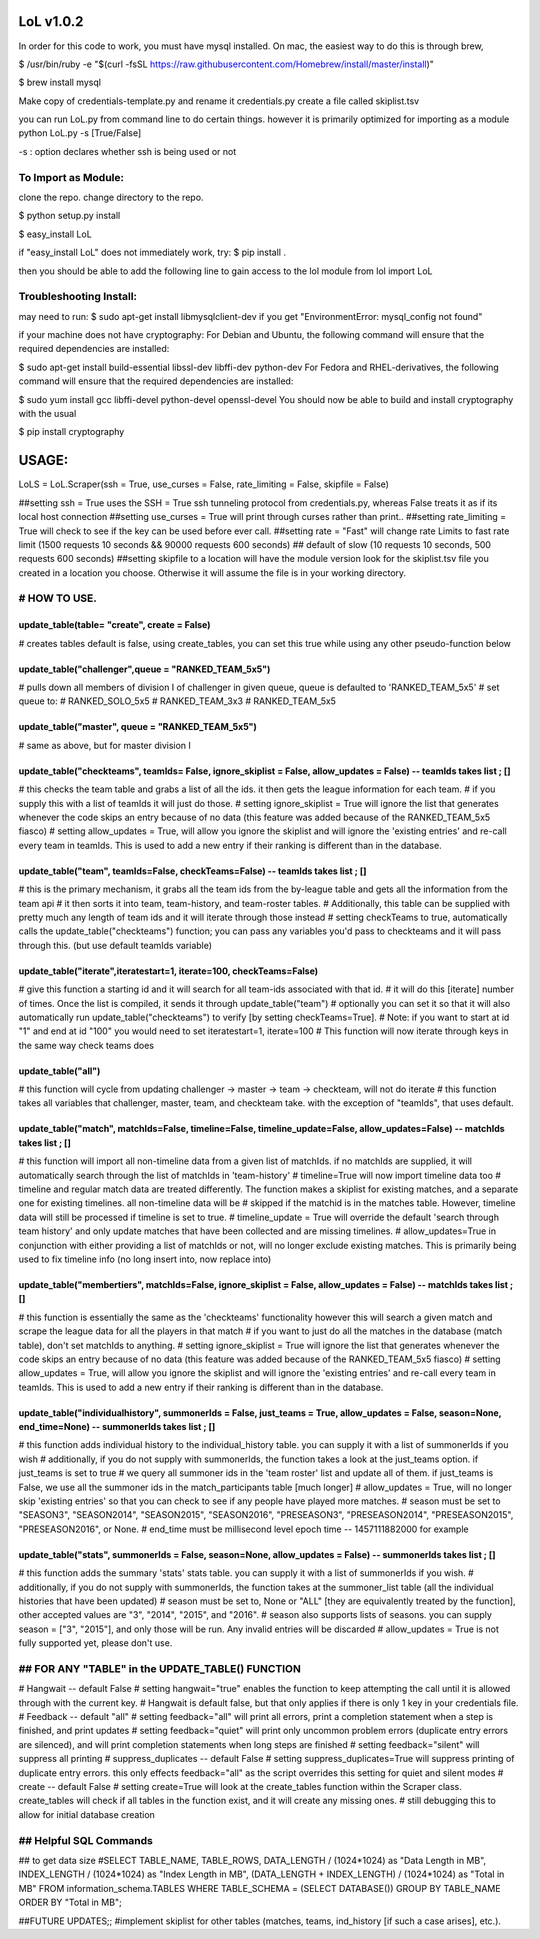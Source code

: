 LoL v1.0.2
==================

In order for this code to work, you must have mysql installed. On mac, the easiest way to do this is through brew,

$ /usr/bin/ruby -e "$(curl -fsSL https://raw.githubusercontent.com/Homebrew/install/master/install)"

$ brew install mysql


Make copy of credentials-template.py and rename it credentials.py
create a file called skiplist.tsv


you can run LoL.py from command line to do certain things. however it is primarily optimized for importing as a module
python LoL.py -s [True/False]

-s : option declares whether ssh is being used or not



To Import as Module:
~~~~~~~~~~~~~~~~~~~~
clone the repo. 
change directory to the repo.


$ python setup.py install

$ easy_install LoL

if "easy_install LoL" does not immediately work, try:
$ pip install .





then you should be able to add the following line to gain access to the lol module
from lol import LoL

Troubleshooting Install:
~~~~~~~~~~~~~~~~~~~~~~~~
may need to run:
$ sudo apt-get install libmysqlclient-dev
if you get "EnvironmentError: mysql_config not found"

if your machine does not have cryptography:
For Debian and Ubuntu, the following command will ensure that the required dependencies are installed:

$ sudo apt-get install build-essential libssl-dev libffi-dev python-dev
For Fedora and RHEL-derivatives, the following command will ensure that the required dependencies are installed:

$ sudo yum install gcc libffi-devel python-devel openssl-devel
You should now be able to build and install cryptography with the usual

$ pip install cryptography





USAGE: 
===============

LoLS = LoL.Scraper(ssh = True, use_curses = False, rate_limiting = False, skipfile = False)

##setting ssh = True uses the SSH = True ssh tunneling protocol from credentials.py, whereas False treats it as if its local host connection
##setting use_curses = True will print through curses rather than print..
##setting rate_limiting = True will check to see if the key can be used before ever call.
##setting rate = "Fast" will change rate Limits to fast rate limit (1500 requests 10 seconds && 90000 requests 600 seconds) 
##     default of slow (10 requests 10 seconds, 500 requests 600 seconds)
##setting skipfile to a location will have the module version look for the skiplist.tsv file you created in a location you choose. Otherwise it will assume the file is in your working directory. 


# HOW TO USE.
~~~~~~~~~~~~~~~~

update_table(table= "create", create = False)
-------------
# creates tables default is false, using create_tables, you can set this true while using any other pseudo-function below


update_table("challenger",queue = "RANKED_TEAM_5x5")
-------------
# pulls down all members of division I of challenger in given queue, queue is defaulted to 'RANKED_TEAM_5x5' 
# set queue to:
# RANKED_SOLO_5x5
# RANKED_TEAM_3x3
# RANKED_TEAM_5x5


update_table("master", queue = "RANKED_TEAM_5x5")
-------------
# same as above, but for master division I


update_table("checkteams", teamIds= False, ignore_skiplist = False, allow_updates = False) -- teamIds takes list ; []
-------------
# this checks the team table and grabs a list of all the ids. it then gets the league information for each team. 
# if you supply this with a list of teamIds it will just do those.
# setting ignore_skiplist = True will ignore the list that generates whenever the code skips an entry because of no data (this feature was added because of the RANKED_TEAM_5x5 fiasco)
# setting allow_updates = True, will allow you ignore the skiplist and will ignore the 'existing entries' and re-call every team in teamIds. This is used to add a new entry if their ranking is different than in the database. 


update_table("team", teamIds=False, checkTeams=False) -- teamIds takes list ; []
-------------
# this is the primary mechanism, it grabs all the team ids from the by-league table and gets all the information from the team api
# it then sorts it into team, team-history, and team-roster tables.
# Additionally, this table can be supplied with pretty much any length of team ids and it will iterate through those instead
# setting checkTeams to true, automatically calls the update_table("checkteams") function; you can pass any variables you'd pass to checkteams and it will pass through this. (but use default teamIds variable)


update_table("iterate",iteratestart=1, iterate=100, checkTeams=False)
-------------
# give this function a starting id and it will search for all team-ids associated with that id. 
# it will do this [iterate] number of times. Once the list is compiled, it sends it through update_table("team")
# optionally you can set it so that it will also automatically run update_table("checkteams") to verify [by setting checkTeams=True]. 
# Note: if you want to start at id "1" and end at id "100" you would need to set iteratestart=1, iterate=100
# This function will now iterate through keys in the same way check teams does


update_table("all")
-------------
# this function will cycle from updating challenger -> master -> team -> checkteam, will not do iterate
# this function takes all variables that challenger, master, team, and checkteam take.  with the exception of "teamIds", that uses default.

update_table("match", matchIds=False, timeline=False, timeline_update=False, allow_updates=False) -- matchIds takes list ; []
-------------
# this function will import all non-timeline data from a given list of matchIds. if no matchIds are supplied, it will automatically search through the list of matchIds in 'team-history'
# timeline=True will now import timeline data too
# timeline and regular match data are treated differently. The function makes a skiplist for existing matches, and a separate one for existing timelines. all non-timeline data will be
#    skipped if the matchid is in the matches table. However, timeline data will still be processed if timeline is set to true. 
# timeline_update = True will override the default 'search through team history' and only update matches that have been collected and are missing timelines. 
# allow_updates=True in conjunction with either providing a list of matchIds or not, will no longer exclude existing matches. This is primarily being used to fix timeline info (no long insert into, now replace into)


update_table("membertiers", matchIds=False, ignore_skiplist = False, allow_updates = False) -- matchIds takes list ; []
-------------
# this function is essentially the same as the 'checkteams' functionality however this will search a given match and scrape the league data for all the players in that match
# if you want to just do all the matches in the database (match table), don't set matchIds to anything.
# setting ignore_skiplist = True will ignore the list that generates whenever the code skips an entry because of no data (this feature was added because of the RANKED_TEAM_5x5 fiasco)
# setting allow_updates = True, will allow you ignore the skiplist and will ignore the 'existing entries' and re-call every team in teamIds. This is used to add a new entry if their ranking is different than in the database. 



update_table("individualhistory", summonerIds = False, just_teams = True, allow_updates = False, season=None, end_time=None) -- summonerIds takes list ; []
-------------
# this function adds individual history to the individual_history table. you can supply it with a list of summonerIds if you wish
# additionally, if you do not supply with summonerIds, the function takes a look at the just_teams option. if just_teams is set to true
# we query all summoner ids in the 'team roster' list and update all of them. if just_teams is False, we use all the summoner ids in the match_participants table [much longer]
# allow_updates = True, will no longer skip 'existing entries' so that you can check to see if any people have played more matches. 
# season must be set to "SEASON3", "SEASON2014", "SEASON2015", "SEASON2016", "PRESEASON3", "PRESEASON2014", "PRESEASON2015", "PRESEASON2016", or None.
# end_time must be millisecond level epoch time -- 1457111882000 for example 



update_table("stats", summonerIds = False, season=None, allow_updates = False) -- summonerIds takes list ; []
-------------
# this function adds the summary 'stats'  stats table. you can supply it with a list of summonerIds if you wish.
# additionally, if you do not supply with summonerIds, the function takes at the summoner_list table (all the individual histories that have been updated)
# season must be set to, None or "ALL" [they are equivalently treated by the function], other accepted values are "3", "2014", "2015", and "2016". 
#     season also supports lists of seasons. you can supply season = ["3", "2015"], and only those will be run. Any invalid entries will be discarded 
# allow_updates = True is not fully supported yet, please don't use. 







## FOR ANY "TABLE" in the UPDATE_TABLE() FUNCTION
~~~~~~~~~~~~~~~~~~
# Hangwait -- default False
#     setting hangwait="true" enables the function to keep attempting the call until it is allowed through with the current key. 
#     Hangwait is default false, but that only applies if there is only 1 key in your credentials file. 
# Feedback -- default "all"
#     setting feedback="all" will print all errors, print a completion statement when a step is finished, and print updates
#     setting feedback="quiet" will print only uncommon problem errors (duplicate entry errors are silenced), and will print completion statements when long steps are finished
#     setting feedback="silent" will suppress all printing
# suppress_duplicates -- default False
#     setting suppress_duplicates=True will suppress printing of duplicate entry errors. this only effects feedback="all" as the script overrides this setting for quiet and silent modes
# create -- default False
#     setting create=True will look at the create_tables function within the Scraper class. create_tables will check if all tables in the function exist, and it will create any missing ones.
#     still debugging this to allow for initial database creation





## Helpful SQL Commands 
~~~~~~~~~~~~~~~~~~
## to get data size
#SELECT  TABLE_NAME,  TABLE_ROWS,  DATA_LENGTH / (1024*1024) as "Data Length in MB",  INDEX_LENGTH / (1024*1024) as "Index Length in MB",  (DATA_LENGTH + INDEX_LENGTH) / (1024*1024) as "Total in MB"   FROM  information_schema.TABLES  WHERE  TABLE_SCHEMA = (SELECT DATABASE())  GROUP BY  TABLE_NAME  ORDER BY  "Total in MB";




##FUTURE UPDATES;;
#implement skiplist for other tables (matches, teams, ind_history [if such a case arises], etc.). 
 
